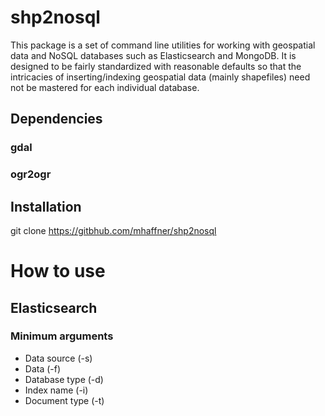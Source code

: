 * shp2nosql
This package is a set of command line utilities for working with geospatial data
and NoSQL databases such as Elasticsearch and MongoDB. It is designed to be
fairly standardized with reasonable defaults so that the intricacies of
inserting/indexing geospatial data (mainly shapefiles) need not be mastered for
each individual database.
** Dependencies
*** gdal
*** ogr2ogr
** Installation
git clone https://gitbhub.com/mhaffner/shp2nosql
* How to use 
** Elasticsearch
*** Minimum arguments
- Data source (-s)
- Data (-f)
- Database type (-d)
- Index name (-i)
- Document type (-t)
